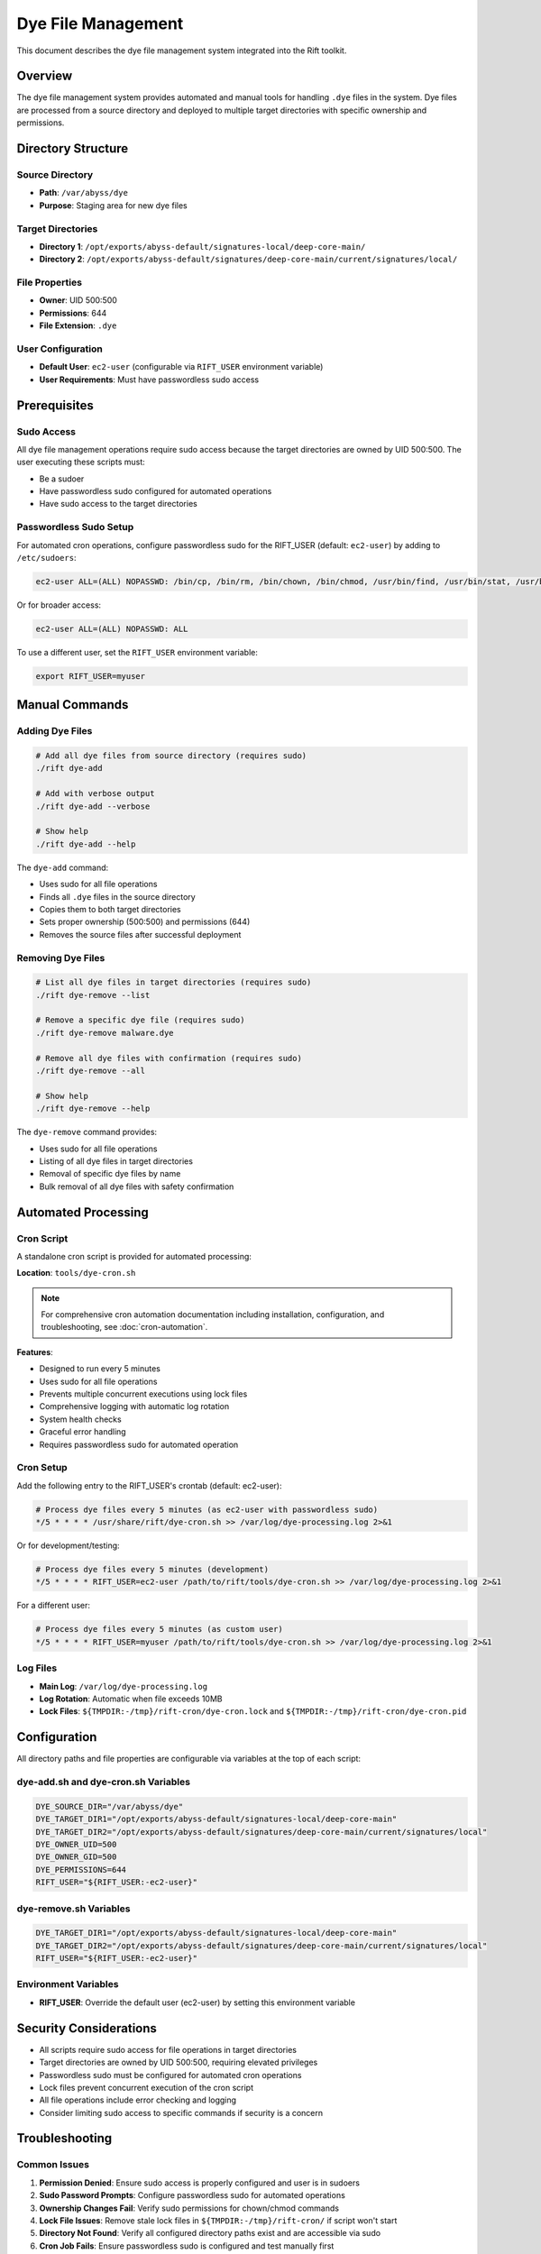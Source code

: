 Dye File Management
===================

This document describes the dye file management system integrated into the Rift toolkit.

Overview
--------

The dye file management system provides automated and manual tools for handling ``.dye`` files in the system. Dye files are processed from a source directory and deployed to multiple target directories with specific ownership and permissions.

Directory Structure
-------------------

Source Directory
~~~~~~~~~~~~~~~~

- **Path**: ``/var/abyss/dye``
- **Purpose**: Staging area for new dye files

Target Directories
~~~~~~~~~~~~~~~~~~

- **Directory 1**: ``/opt/exports/abyss-default/signatures-local/deep-core-main/``
- **Directory 2**: ``/opt/exports/abyss-default/signatures/deep-core-main/current/signatures/local/``

File Properties
~~~~~~~~~~~~~~~

- **Owner**: UID 500:500
- **Permissions**: 644
- **File Extension**: ``.dye``

User Configuration
~~~~~~~~~~~~~~~~~~

- **Default User**: ``ec2-user`` (configurable via ``RIFT_USER`` environment variable)
- **User Requirements**: Must have passwordless sudo access

Prerequisites
-------------

Sudo Access
~~~~~~~~~~~

All dye file management operations require sudo access because the target directories are owned by UID 500:500. The user executing these scripts must:

- Be a sudoer
- Have passwordless sudo configured for automated operations
- Have sudo access to the target directories

Passwordless Sudo Setup
~~~~~~~~~~~~~~~~~~~~~~~~

For automated cron operations, configure passwordless sudo for the RIFT_USER (default: ``ec2-user``) by adding to ``/etc/sudoers``:

.. code-block:: text

   ec2-user ALL=(ALL) NOPASSWD: /bin/cp, /bin/rm, /bin/chown, /bin/chmod, /usr/bin/find, /usr/bin/stat, /usr/bin/test

Or for broader access:

.. code-block:: text

   ec2-user ALL=(ALL) NOPASSWD: ALL

To use a different user, set the ``RIFT_USER`` environment variable:

.. code-block:: bash

   export RIFT_USER=myuser

Manual Commands
---------------

Adding Dye Files
~~~~~~~~~~~~~~~~~

.. code-block:: bash

   # Add all dye files from source directory (requires sudo)
   ./rift dye-add

   # Add with verbose output
   ./rift dye-add --verbose

   # Show help
   ./rift dye-add --help

The ``dye-add`` command:

- Uses sudo for all file operations
- Finds all ``.dye`` files in the source directory
- Copies them to both target directories
- Sets proper ownership (500:500) and permissions (644)
- Removes the source files after successful deployment

Removing Dye Files
~~~~~~~~~~~~~~~~~~~

.. code-block:: bash

   # List all dye files in target directories (requires sudo)
   ./rift dye-remove --list

   # Remove a specific dye file (requires sudo)
   ./rift dye-remove malware.dye

   # Remove all dye files with confirmation (requires sudo)
   ./rift dye-remove --all

   # Show help
   ./rift dye-remove --help

The ``dye-remove`` command provides:

- Uses sudo for all file operations
- Listing of all dye files in target directories
- Removal of specific dye files by name
- Bulk removal of all dye files with safety confirmation

Automated Processing
--------------------

Cron Script
~~~~~~~~~~~

A standalone cron script is provided for automated processing:

**Location**: ``tools/dye-cron.sh``

.. note::
   For comprehensive cron automation documentation including installation, configuration, and troubleshooting, see :doc:`cron-automation`.

**Features**:

- Designed to run every 5 minutes
- Uses sudo for all file operations
- Prevents multiple concurrent executions using lock files
- Comprehensive logging with automatic log rotation
- System health checks
- Graceful error handling
- Requires passwordless sudo for automated operation

Cron Setup
~~~~~~~~~~

Add the following entry to the RIFT_USER's crontab (default: ec2-user):

.. code-block:: bash

   # Process dye files every 5 minutes (as ec2-user with passwordless sudo)
   */5 * * * * /usr/share/rift/dye-cron.sh >> /var/log/dye-processing.log 2>&1

Or for development/testing:

.. code-block:: bash

   # Process dye files every 5 minutes (development)
   */5 * * * * RIFT_USER=ec2-user /path/to/rift/tools/dye-cron.sh >> /var/log/dye-processing.log 2>&1

For a different user:

.. code-block:: bash

   # Process dye files every 5 minutes (as custom user)
   */5 * * * * RIFT_USER=myuser /path/to/rift/tools/dye-cron.sh >> /var/log/dye-processing.log 2>&1

Log Files
~~~~~~~~~

- **Main Log**: ``/var/log/dye-processing.log``
- **Log Rotation**: Automatic when file exceeds 10MB
- **Lock Files**: ``${TMPDIR:-/tmp}/rift-cron/dye-cron.lock`` and ``${TMPDIR:-/tmp}/rift-cron/dye-cron.pid``

Configuration
-------------

All directory paths and file properties are configurable via variables at the top of each script:

dye-add.sh and dye-cron.sh Variables
~~~~~~~~~~~~~~~~~~~~~~~~~~~~~~~~~~~~

.. code-block:: bash

   DYE_SOURCE_DIR="/var/abyss/dye"
   DYE_TARGET_DIR1="/opt/exports/abyss-default/signatures-local/deep-core-main"
   DYE_TARGET_DIR2="/opt/exports/abyss-default/signatures/deep-core-main/current/signatures/local"
   DYE_OWNER_UID=500
   DYE_OWNER_GID=500
   DYE_PERMISSIONS=644
   RIFT_USER="${RIFT_USER:-ec2-user}"

dye-remove.sh Variables
~~~~~~~~~~~~~~~~~~~~~~~

.. code-block:: bash

   DYE_TARGET_DIR1="/opt/exports/abyss-default/signatures-local/deep-core-main"
   DYE_TARGET_DIR2="/opt/exports/abyss-default/signatures/deep-core-main/current/signatures/local"
   RIFT_USER="${RIFT_USER:-ec2-user}"

Environment Variables
~~~~~~~~~~~~~~~~~~~~~

- **RIFT_USER**: Override the default user (ec2-user) by setting this environment variable

Security Considerations
-----------------------

- All scripts require sudo access for file operations in target directories
- Target directories are owned by UID 500:500, requiring elevated privileges
- Passwordless sudo must be configured for automated cron operations
- Lock files prevent concurrent execution of the cron script
- All file operations include error checking and logging
- Consider limiting sudo access to specific commands if security is a concern

Troubleshooting
---------------

Common Issues
~~~~~~~~~~~~~

1. **Permission Denied**: Ensure sudo access is properly configured and user is in sudoers
2. **Sudo Password Prompts**: Configure passwordless sudo for automated operations
3. **Ownership Changes Fail**: Verify sudo permissions for chown/chmod commands
4. **Lock File Issues**: Remove stale lock files in ``${TMPDIR:-/tmp}/rift-cron/`` if script won't start
5. **Directory Not Found**: Verify all configured directory paths exist and are accessible via sudo
6. **Cron Job Fails**: Ensure passwordless sudo is configured and test manually first

Logging
~~~~~~~

Check the log file for detailed information:

.. code-block:: bash

   tail -f /var/log/dye-processing.log

Manual Testing
~~~~~~~~~~~~~~

Test the cron script manually (user must have passwordless sudo):

.. code-block:: bash

   /path/to/rift/tools/dye-cron.sh

Test sudo access for the RIFT_USER:

.. code-block:: bash

   # Test current user
   sudo -n true && echo "Passwordless sudo works" || echo "Passwordless sudo not configured"

   # Test with specific user
   RIFT_USER=ec2-user sudo -n true && echo "Passwordless sudo works for ec2-user" || echo "Passwordless sudo not configured for ec2-user"

Integration with Rift
----------------------

The dye file management commands are fully integrated into the main Rift script:

.. code-block:: bash

   # Show all available commands (includes dye-add and dye-remove)
   ./rift help

   # Use dye commands through main rift script (as default user ec2-user)
   ./rift dye-add
   ./rift dye-remove --list

   # Use dye commands with custom user
   RIFT_USER=myuser ./rift dye-add
   RIFT_USER=myuser ./rift dye-remove --list

File Workflow
-------------

1. **Staging**: Dye files are placed in ``/var/abyss/dye``
2. **Processing**: Cron job (every 5 minutes) or manual command processes files
3. **Deployment**: Files are copied to both target directories
4. **Cleanup**: Source files are removed after successful deployment
5. **Logging**: All operations are logged with timestamps

This system ensures reliable, automated processing of dye files with comprehensive logging and error handling.
